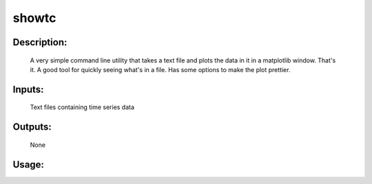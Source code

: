showtc
------

Description:
^^^^^^^^^^^^
	A very simple command line utility that takes a text file
	and plots the data in it in a matplotlib window.  That's it.  A
	good tool for quickly seeing what's in a file.  Has some options
	to make the plot prettier.

Inputs:
^^^^^^^
	Text files containing time series data

Outputs:
^^^^^^^^
	None

Usage:
^^^^^^

.. argparse::
   :ref: rapidtide.workflows.showtc._get_parser
   :prog: showtc
   :func: _get_parser

   Debugging options : @skip
      skip debugging options



